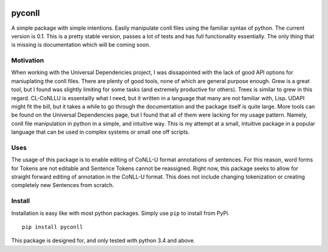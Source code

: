 |Build Status| |Coverage Status|

pyconll
-------

A simple package with simple intentions. Easily manipulate conll files
using the familiar syntax of python. The current version is 0.1. This is
a pretty stable version, passes a lot of tests and has full
functionality essentially. The only thing that is missing is
documentation which will be coming soon.

Motivation
~~~~~~~~~~

When working with the Universal Dependencies project, I was dissapointed
with the lack of good API options for maniuplating the conll files.
There are plenty of good tools, none of which are general purpose
enough. Grew is a great tool, but I found was slightly limiting for some
tasks (and extremely productive for others). Treex is similar to grew in
this regard. CL-CoNLLU is essentailly what I need, but it written in a
language that many are not familiar with, Lisp. UDAPI might fit the
bill, but it takes a while to go through the documentation and the
package itself is quite large. More tools can be found on the Universal
Dependencies page, but I found that all of them were lacking for my
usage pattern. Namely, conll file manipulation in python in a simple,
and intuitive way. This is my attempt at a small, intuitive package in a
popular language that can be used in complex systems or small one off
scripts.

Uses
~~~~

The usage of this package is to enable editing of CoNLL-U format
annotations of sentences. For this reason, word forms for Tokens are not
editable and Sentence Tokens cannot be reassigned. Right now, this
package seeks to allow for straight forward editing of annotation in the
CoNLL-U format. This does not include changing tokenization or creating
completely new Sentences from scratch.

Install
~~~~~~~

Installation is easy like with most python packages. Simply use ``pip``
to install from PyPi.

::

    pip install pyconll

This package is designed for, and only tested with python 3.4 and above.

.. |Build Status| image:: https://travis-ci.org/matgrioni/pyconll.svg?branch=master
   :target: https://travis-ci.org/matgrioni/pyconll
.. |Coverage Status| image:: https://coveralls.io/repos/github/matgrioni/pyconll/badge.svg?branch=master
   :target: https://coveralls.io/github/matgrioni/pyconll?branch=master

